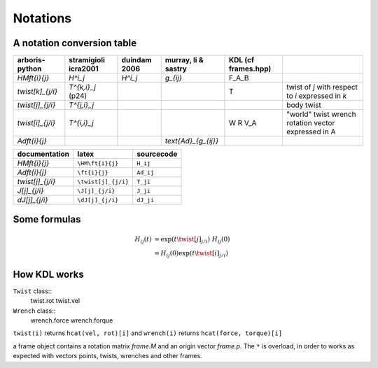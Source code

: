 =========
Notations
=========

A notation conversion table
===========================

=======================  =======================  =======================  =======================  =======================  ============
arboris-python           stramigioli icra2001     duindam 2006             murray, li & sastry      KDL (cf frames.hpp)
=======================  =======================  =======================  =======================  =======================  ============
`\HM\ft{i}{j}`           `H^i_j`                  `H^i_j`                  `g_{ij}`                 F_A_B
`\twist[k]_{j/i}`        `T^{k,i}_j` (p24)                                                          T                        twist of `j` with respect to `i` expressed in `k`
`\twist[j]_{j/i}`        `T^{j,i}_j`                                                                                         body twist
`\twist[i]_{j/i}`        `T^{i,i}_j`                                                                                         "world" twist
                                                                                                    W                        wrench
                                                                                                    R                        rotation
                                                                                                    V_A                      vector expressed in A
`\Ad\ft{i}{j}`                                                             `\text{Ad}_{g_{ij}}`
=======================  =======================  =======================  =======================  =======================  ============

=======================  =======================  ==========================
documentation            latex                    sourcecode
=======================  =======================  ==========================
`\HM\ft{i}{j}`           ``\HM\ft{i}{j}``         ``H_ij``
`\Ad\ft{i}{j}`           ``\ft{i}{j}``            ``Ad_ij``
`\twist[j]_{j/i}`        ``\twist[j]_{j/i}``      ``T_ji``
`\J[j]_{j/i}`            ``\J[j]_{j/i}``          ``J_ji``
`\dJ[j]_{j/i}`           ``\dJ[j]_{j/i}``         ``dJ_ji``
=======================  =======================  ==========================

Some formulas
=============

.. math::

  H_{ij}(t) &= \exp(t \twist[j]_{j/i}) \; H_{ij}(0) \\
            &= H_{ij}(0) \exp(t \twist[i]_{j/i})
 
How KDL works
=============

``Twist`` class::
	twist.rot
	twist.vel

``Wrench`` class::
	wrench.force
	wrench.forque

``twist(i)`` returns ``hcat(vel, rot)[i]`` and ``wrench(i)`` returns ``hcat(force, torque)[i]``

a frame object contains a rotation matrix `frame.M` and an origin vector `frame.p`. 
The ``*`` is overload, in order to works as expected with vectors points, twists, wrenches 
and other frames.
